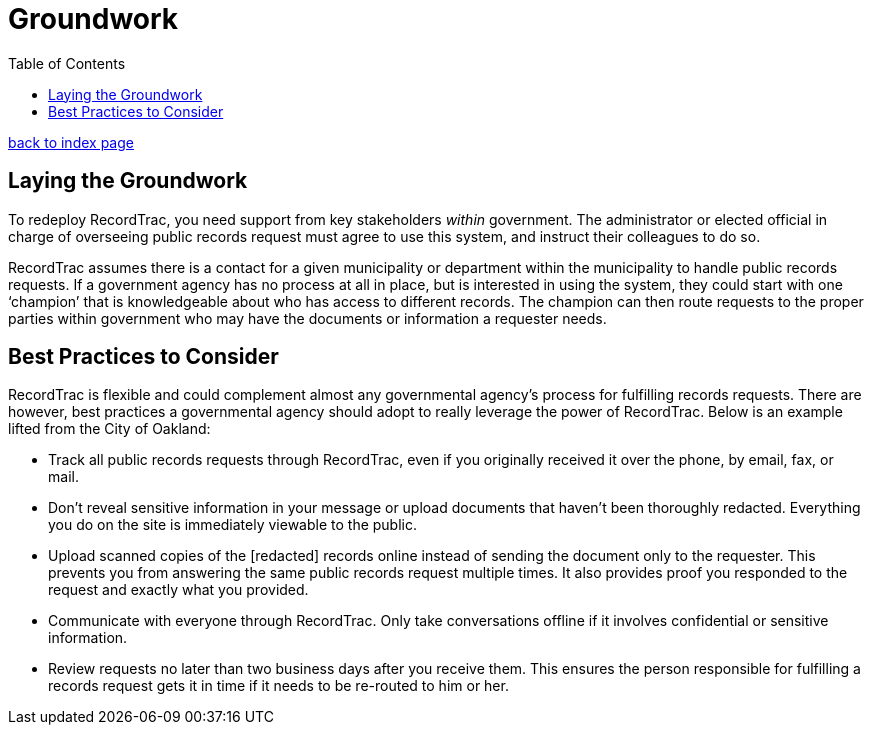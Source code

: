 = Groundwork
:toc:
:source-highlighter: pygments

link:index.html[back to index page]

== Laying the Groundwork

To redeploy RecordTrac, you need support from key stakeholders _within_ government. The administrator or elected official in charge of overseeing public records request must agree to use this system, and instruct their colleagues to do so. 

RecordTrac assumes there is a contact for a given municipality or department within the municipality to handle public records requests. If a government agency has no process at all in place, but is interested in using the system, they could start with one ‘champion’ that is knowledgeable about who has access to different records. The champion can then route requests to the proper parties within government who may have the documents or information a requester needs. 


== Best Practices to Consider

RecordTrac is flexible and could complement almost any governmental agency's process for fulfilling records requests. There are however, best practices a governmental agency should adopt to really leverage the power of RecordTrac. Below is an example lifted from the City of Oakland:

* Track all public records requests through RecordTrac, even if you originally received it over the phone, by email, fax, or mail. 

* Don't reveal sensitive information in your message or upload documents that haven't been thoroughly redacted. Everything you do on the site is immediately viewable to the public.

* Upload scanned copies of the [redacted] records online instead of sending the document only to the requester. This prevents you from answering the same public records request multiple times. It also provides proof you responded to the request and exactly what you provided.

* Communicate with everyone through RecordTrac. Only take conversations offline if it involves confidential or sensitive information.

* Review requests no later than two business days after you receive them. This ensures the person responsible for fulfilling a records request gets it in time if it needs to be re-routed to him or her.
